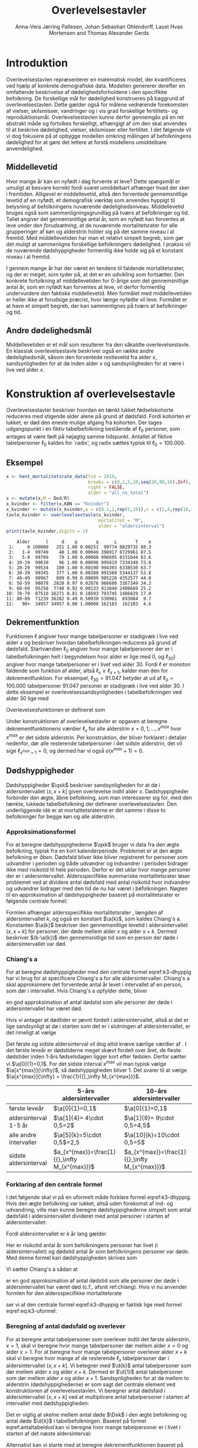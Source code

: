 * Introduktion

Overlevelsestavlen repræsenterer en matematisk model, der
kvantificeres ved hjælp af konkrete demografiske data. Modellen
genererer derefter en omfattende beskrivelse af dødelighedsforholdene
i den specifikke befolkning. De forskellige mål for dødelighed
konstrueres på baggrund af overlevelsestavlen. Dette gælder også for
målene vedrørende forekomsten af vielser, skilsmisser, vandringer og i
vis grad forskellige fertilitets- og
reproduktionsmål. Overlevelsestavlen kunne derfor gennemgås på en ret
abstrakt måde og fortolkes forskelligt, afhængigt af om den skal
anvendes til at beskrive dødelighed, vielser, skilsmisser eller
fertilitet. I det følgende vil vi dog fokusere på at opbygge modellen
omkring målingen af befolkningens dødelighed for at gøre det lettere
at forstå modellens umiddelbare anvendelighed.

** Middellevetid

Hvor mange år kan en nyfødt i dag forvente at leve? Dette spørgsmål er
umuligt at besvare korrekt fordi svaret umiddelbart afhænger hvad der
sker i fremtiden. Alligevel er middellevetid, altså den forventede
gennemsnitlige levetid af en nyfødt, et demografisk værktøj som
anvendes hyppigt til belysning af befolkningens nuværende
dødelighedsniveau. Middellevetid bruges også som
sammenligningsgrundlag på tværs af befolkninger og tid. Tallet angiver
det gennemsnitlige antal år, som en nyfødt kan forventes at leve /under
den forudsætning/, at de nuværende mortalitetsrater for alle
grupperinger af køn og alderstrin holder sig på det samme niveau i al
fremtid. Med middellevetiden har man et relativt simpelt begreb, som
gør det muligt at sammenligne forskellige befolkningers dødelighed. I
praksis vil de nuværende dødshyppigheder formentlig ikke holde sig på
et konstant niveau i al fremtid.

I gennem mange år har der været en tendens til faldende
mortalitetsrater, og der er meget, som tyder på, at det er en
udvikling som fortsætter. Den konkrete fortolkning af middellevetiden
for 0-årige som det gennemsnitlige antal år, som en nyfødt kan
forventes at leve, vil derfor formentlig undervurdere den faktiske
middellevetid. Men formålet med middellevetiden er heller ikke at
forudsige præcist, hvor længe nyfødte vil leve. Formålet er at have et
simpelt begreb, der kan sammenlignes på tværs af befolkninger og tid.


** Andre dødelighedsmål

Middellevetiden er et mål som resulterer fra den såkaldte
overlevelsestavle. En klassisk overlevelsestavle beskriver også en
række andre dødelighedsmål, såsom den forventede restlevetid fra alder
\(x\), sandsynligheden for at dø inden alder \(x\) og sandsynligheden
for at være i live ved alder \(x\).

* Konstruktion af overlevelsestavle

Overlevelsestavler beskriver hvordan en tænkt lukket fødselskohorte
reduceres med stigende alder alene på grund af dødsfald. Fordi
kohorten er lukket, er død den eneste mulige afgang fra kohorten. Der
tages udgangspunkt i en fiktiv tabelbefolkning bestående af
\(\ell_0\) personer, som antages at være født på nøjagtig samme
tidspunkt. Antallet af fiktive tabelpersoner \(\ell_0\) kaldes for
`radix', og radix sættes typisk til $\ell_0=100.000$.

** Eksempel

#+ATTR_LATEX: :options otherkeywords={c,rep,print,seq}, deletekeywords={}
#+BEGIN_SRC R  :results output :exports both  :session *R* :cache yes  
x <- hent_mortalitetsrate_data(tid = 2019,
                               breaks = c(0,1,5,10,seq(20,90,10),Inf),
                               right = FALSE,
                               alder = "all_no_total")
x <- mutate(x,M = Dod/R)
x_kvinder <- filter(x,KØN == "Kvinder")
x_kvinder <- mutate(x_kvinder,a = c(0.1,2,rep(5,10)),n = c(1,4,rep(10,10)))
tavle_kvinder <- overlevelsestavle(x_kvinder,
                                   mortalitet = "M",
                                   alder = "aldersinterval")
print(tavle_kvinder,digits = 2)
#+END_SRC

#+RESULTS[(2024-02-29 10:58:04) 55afd66f6ec4feaecf93a34048b7d70c476718e6]:
#+begin_example
    Alder      l     d    p       q      L       T    e
 1:     0 100000   251 1.00 0.00251  99774 8829735 88.3
 2:   1-4  99749    40 1.00 0.00040 398917 8729961 87.5
 3:   5-9  99709    79 1.00 0.00080 996695 8331044 83.6
 4: 10-19  99630    96 1.00 0.00096 995819 7334349 73.6
 5: 20-29  99534   189 1.00 0.00190 994393 6338530 63.7
 6: 30-39  99345   377 1.00 0.00380 991560 5344137 53.8
 7: 40-49  98967   889 0.99 0.00899 985228 4352577 44.0
 8: 50-59  98078  2820 0.97 0.02876 966680 3367349 34.3
 9: 60-69  95258  7748 0.92 0.08133 913840 2400669 25.2
10: 70-79  87510 16271 0.81 0.18593 793745 1486829 17.0
11: 80-89  71239 36282 0.49 0.50930 530981  693084  9.7
12:   90+  34957 34957 0.00 1.00000 162103  162103  4.6
#+end_example

** Dekrementfunktion

Funktionen \(\ell\) angiver hvor mange tabelpersoner er stadigvæk i
live ved alder \(x\) og beskriver hvordan tabelbefolkningen reduceres
på grund af dødsfald. Startværdien \(\ell_0\) angiver hvor mange
tabelpersoner der er i tabelbefolkningen helt i begyndelsen hvor alder
er lige med \(0\), og \(\ell_30)\) angiver hvor mange tabelpersoner er
i livet ved alder \(30\). Fordi \(\ell\) er monoton faldende som
funktion af alder, altså \(\ell_x\ge\ell_{x+1}\), kalder man den for
dekrementfunktion. For eksempel, \(\ell_30=91.047\) betyder at ud
af \(\ell_0=100.000\) tabelpersoner \(91.047\) personer er stadigvæk
i live ved alder \(30\). I dette eksempel er
overlevelsessandsynligheden i tabelbefolkningen ved alder \(30\) lige
med
#+begin_export latex
\begin{equation*}
o(30)=\frac{\ell_30}{\ell_0} = \frac{91.047}{100.000} = 91,1\%.
\end{equation*}
#+end_export
Overlevelsesfunktionen er defineret som
#+begin_export latex
\begin{equation*}
o(x)=\frac{\ell_x}{\ell_0}. 
\end{equation*}
#+end_export
Under konstruktionen af overlevelsestavler er opgaven at beregne
dekrementfunktionens værdier \(\ell_x\) for alle alderstrin \(x=0,1,
\dots, x^{max}\) hvor \(x^{max}\) er det sidste alderstrin. Per
konstruktion, der bliver forklaret i detaljer nedenfor, dør alle
resterende tabelpersoner i det sidste alderstrin, det vil sige
\(\ell_{x^{max}+1}=0\), og dermed har vi også \(o(x^{max}+1)=0\).

** Dødshyppigheder

Dødshyppigheder \(\qxk\) beskriver sandsynligheden for at dø i
aldersintervallet \((x,x+k]\) given overlevelse indtil alder
\(x\). Dødshyppigheder forbinder den ægte, åbne befolkning, som man
interesserer sig for, med den tænkte, lukkede tabelbefolkning der
definerer overlevelsestavlen. Den underliggende idé er at
mortalitetsraterne er det samme i disse to befolkninger for begge køn
og alle alderstrin.

*** Approksimationsformel

For at beregne dødshyppighederne \(\qxk\) bruger vi data fra den ægte
befolkning, typisk fra en kort kalenderperiode. Problemet er at den
ægte befolkning er /åben/. Dødsfald bliver ikke bliver registreret for
personer som udvandrer i perioden og både udvandrer og indvandrer i
perioden bidrager ikke med risikotid til hele perioden. Derfor er det
uklar hvor mange personer der er i aldersintervallet. Aldersspecifikke
summariske mortalitetsrater løser problemet ved at dividere antal
dødsfald med antal risikotid hvor indvandrer og udvandrer bidrager med
den tid de nu har været i befolkningen. Nøglen til en approksimation
af dødshyppigheder baseret på mortalitetsrater er følgende centrale
formel:

#+begin_export latex 
\begin{equation}\label{k3-dhyppig}
\qxk= \frac{k\cdot \Mxk}{1+(k-\a{k})\cdot \Mxk} 
\end{equation}
#+end_export

Formlen afhænger aldersspecifikke mortalitetsrater \Mxk, længden af
aldersintervallet \(k\), og også en konstant \(\a{k}\), som kaldes
Chiang's a. Konstanten \(\a{k}\) beskriver den gennemsnitlige levetid
i aldersintervallet \((x,x+k]\) for personer, der døde mellem alder
\(x\) og alder \(x+k\). Dermed beskriver \((k-\a{k})\) den
gennemsnitlige tid som en person der døde i aldersintervallet var død.

*** Chiang's a
:PROPERTIES:
:CUSTOM_ID: chiang
:END:
For at beregne dødshyppigheder med den centrale formel
eqref:k3-dhyppig har vi brug for at specificere Chiang's a for alle
aldersintervaller. Chiang's a skal approksimere det forventede antal
år levet i intervallet af en person, som dør i intervallet. Hvis
Chiang's a opfylder dette, bliver
#+begin_export latex
\begin{equation*}
\text{Dødstid i aldersinterval}=(k- \a{k})\cdot\Dxk,
\end{equation*}
#+end_export
en god approksimation af antal dødstid som alle personer der døde i
aldersintervallet har været død.

Hvis vi antager at dødtider er jævnt fordelt i aldersintervallet,
altså at det er lige sandsynligt at dø i starten som det er i
slutningen af aldersintervallet, er det rimeligt at vælge
#+begin_export latex
\begin{equation*}
\a{k} = \frac k 2.
\end{equation*}
#+end_export
Det første og sidste aldersinterval vil dog altid kræve særlige
værdier af \a{k}. I det første leveår er dødstiderne meget skævt
fordelt over året, de fleste dødstider inden 1-års fødselsdagen ligger
kort efter fødslen. Derfor sætter vi \(\a[0]{1}=0,1\). For det sidste
interval \(x^{max}\) vil man typisk vælge \(\a[x^{max}]{\infty}\), så
dødshyppigheden bliver 1. Det svarer til at vælge
\(\a[x^{max}]{\infty} = \frac{1}{{}_\infty M_{x^{max}}}\).


|               | 5-års aldersintervaller | 10-års aldersintervaller |
|---------------+-------------------------+--------------------------|
| første leveår | \(\a[0]{1}=0,1\)        | \(\a[0]{1}=0,1\)         |
| aldersinterval 1-5 år | \(\a[1]{4}= 4\cdot 0,5=2\) |\(\a[1]{9}= 9\cdot 0,5=4,5\)
| alle andre intervaller|  \(\a[5]{k}=5\cdot 0,5\)=2,5 | \(\a[10]{k}=10\cdot 0,5=5\)
| sidste aldersinterval|   \(a_{x^{max}}=\frac{1}{{}_\infty M_{x^{max}}}\) | \(a_{x^{max}}=\frac{1}{{}_\infty M_{x^{max}}}\)|


*** Forklaring af den centrale formel

I det følgende skal vi på en uformelt måde forklare formel
eqref:k3-dhyppig. Hvis den ægte befolkning var lukket, altså uden
forekomst af ind- og udvandring, ville man kunne beregne
dødshyppighederne simpelt som antal dødsfald i aldersintervallet
divideret med antal personer i starten af aldersintervallet:
#+begin_export latex
\begin{equation*}
\text{Dødshyppighed} = \frac{\text{Antal dødsfald i aldersinterval}}{\text{Antal personer i starten}}.
\end{equation*}
#+end_export
Fordi aldersintervallet er \(k\) år lang gælder
#+begin_export latex
\begin{equation*}
\text{Antal personer i starten} = \frac{\text{Risikotid} + \text{Dødstid}}{k}.
\end{equation*}
#+end_export
Her er risikotid antal år som befolkningens personer har livet (i
aldersintervallet) og dødstid antal år som befolkningens personer var
døde. Med denne formel kan dødshyppigheden skrives som
#+begin_export latex
\begin{equation}\label{eq:k3-uformel}
\text{Dødshyppighed} = \frac{k\cdot \text{Antal dødsfald i aldersinterval}}{\text{Risikotid}+\text{Dødstid}}.
\end{equation}
#+end_export
Vi sætter Chiang's a sådan at
#+begin_export latex
\begin{equation*}
\text{Dødstid i aldersinterval}=(k- \a{k})\cdot\Dxk,
\end{equation*}
#+end_export
er en god approksimation af antal dødstid som alle personer der døde i
aldersintervallet har været død (c.f., afsnit ref:chiang). Hvis vi nu
anvender formlen for den aldersspecifikke mortalitetsrate
#+begin_export latex
\begin{equation*}
\Mxk = \frac{\Dxk}{\Rxk} 
\end{equation*}
#+end_export
ser vi at den centrale formel
eqref:k3-dhyppig er faktisk lige med formel eqref:eq:k3-uformel:
#+begin_export latex
\begin{align*}
\frac{k\cdot\Mxk}{1+(k-\a{k})\cdot \Mxk} &=\frac{k\cdot\frac{\Dxk}{\Rxk}}{1+(k-\a{k})\cdot \frac{\Dxk}{\Rxk}}\\
&=\frac{k\cdot\Dxk}{\Rxk\cdot(1+(k-\a{k})\cdot \frac{\Dxk}{\Rxk})}\\
&=\frac{k\cdot \Dxk}{\Rxk+(k-\a{k})\cdot \Dxk}.
\end{align*}
#+end_export


*** Beregning af antal dødsfald og overlever

For at beregne antal tabelpersoner som overlever indtil det første
alderstrin, \(x=1\), skal vi beregne hvor mange tabelpersoner dør
mellem alder \(x=0\) og alder \(x=1\). For at beregne hvor mange
tabelpersoner overlever alder \(x+k\) skal vi beregne hvor mange af de
resterende \(\ell_x\) tabelpersoner dør i aldersintervallet
\((x,x+k]\). Vi betegner med \(\d{k}\) antal tabelpersoner som dør
mellem alder \(x\) og alder \(x+k\). Dermed er \(\d{1}\) antal
tabelpersoner som dør mellem alder \(x\) og alder
\(x+1\). Sandsynligheden for at dø mellem to alderstrin
(dødshyppighederne) er som sagt det centrale element ved
konstruktionen af overlevelsestavlen. Vi beregner antal dødsfald i
aldersintervallet \((x,x+k]\) ved at multiplicere antal tabelpersoner
i starten af intervallet med dødshyppigheden:
#+begin_export latex
\begin{equation}\label{antaltabeldod}
\d{k} = \qxk\cdot\ell_x.
\end{equation}
#+end_export
Det er vigtig at skelne mellem antal døde \(\Dxk\) i den ægte
befolkning og antal døde \(\d{k}\) i tabelbefolkningen. Baseret på
formel eqref:antaltabeldod kan vi beregne hvor mange tabelpersoner er
i livet i starten af det næste aldersinterval:
#+begin_export latex
\begin{equation*}
\ell_{x+k}=\ell_{x} - \d{k}.
\end{equation*}
#+end_export
Alternativt kan vi starte med at beregne dekrementfunktionen baseret
på dødshyppigheden 
#+begin_export latex
\begin{equation*}
\ell_{x+k}=\ell_{x}\cdot (1-q_x),
\end{equation*}
#+end_export
og bagefter beregne antal dødsfald som
#+begin_export latex
\begin{equation*}
\d{k} = l_{x} - l_{x+k}.
\end{equation*}
#+end_export

*** Beregning af restlevetid og middellevetid 

Vi betegner med \(\L{k}\) den samlede gennemlevede tid i
tabelbefolkningen i en alder mellem \(x\) og \(x+k\). Da dødsfald er
eneste afgangsårsag i tabelbefolkningen har vi
#+begin_export latex
\begin{align*}
\L{k} &= \text{bidrag fra overlevende + bidrag fra døde}\\
    &= k\cdot \ell_{x+k} + \a{k}\cdot \d{k}\\
    &= \a{k}\cdot\ell_x + (k- \a{k})\cdot \ell_{x+k}.
\end{align*}
#+end_export

Vi skal nu beregne den forventede restlevetid for en \(x\)-årig
tabelperson. For en nyfødt er \(x=0\) og dermed bliver den forventede
restlevetid til den forventede levetid, som betegnes med
middellevetid. Lad \(T_x\) angive den samlede levetid i
tabelbefolkningen efter \(x\)-års fødselsdagen, specielt er \(T_0\)
den samlede levetid i tabelbefolkningen. Vi beregner
#+begin_export latex
\begin{align*}
T_x &= \L{k} + \cdots + \L[x^{max}]{k}\\
    &= \a{k}\cdot\ell_x + (k- \a{k})\cdot \ell_{x+k} + \cdots + \a[x^{max}]{\infty}\cdot\ell_{x^{max}}.
\end{align*}
#+end_export
I tabelbefolkning oplever \(\ell_x\) personer deres \(x\)-års
fødselsdag, så den gennemsnitlige levetid efter \(x\)-års fødselsdagen
bliver
#+begin_export latex
\begin{equation*}
e_x=\frac{T_x}{\ell_x} = \text{gennemsnitlige restlevetid}.
\end{equation*}
#+end_export
Dette gennemsnit kaldes den forventede restlevetid for en \(x\)-årig
tabelperson. På tilsvarende vis bliver middellevetid beregnet som
#+begin_export latex
\begin{equation*}
e_0=\frac{T_0}{\ell_0} = \text{middellevetid}.
\end{equation*}
#+end_export


** Danmark statistik

Med etableringen af den personstatistiske database har Danmarks
Statistik fået nye muligheder for at beregne dødshyppighederne mere
korrekt, idet databasen for alle personer i Danmark indeholder eksakt
information om eventuel dødsdato og ind- og udvandringstidsdatoer. Der
kan således for hver enkelt person udregnes nøjagtigt, hvor mange dage
personen i en årsperiode har været i Danmark og hvor mange af dagene i
årsperioden, personen har været død. Den søgte dødshyppighed skal
præcist angive sandsynligheden for at dø på et bestemt alderstrin --
det vil sige mellem to fødselsdage. For at opnå denne hyppighed laves
der en særlig beregning for hver enkelt person fra fødselsdag til
fødselsdag i en periode, der omfatter to kalenderår. I
offentliggørelsen af middellevetid fra 19. marts 2010 er det
kalenderårene 2008 og 2009, der ligger til grund for
beregningerne. For alle personer, der var i den danske befolkning på
et eller andet tidspunkt mellem deres fødselsdag i 2008 og i 2009, er
der lavet en beregning for antallet af dage, personen var i Danmark og
antallet af dage personen var død i perioden mellem de to
fødselsdage. For personer, der ikke dør mellem to fødselsdage, vil
antallet af dage som død naturligvis være 0.  Efterfølgende laves der
en sammenlægning for personer med samme køn og alderstrin for at få
det samlede antal levedage og dødedage. Personer vil placeres på det
alderstrin, som svarer til det antal år, de fyldte i startåret,
hvilket i eksemplet vil sige 2008. En person, som fyldte 60 år 1. januar 2008 vil fx tilhøre de
60-årige. Det samme vil en person, der fyldte 60 år 31. december 2008.
Der kan altså i yderste konsekvens være næsten et års forskel mellem
den periode, som personer på samme alderstrin følges. 


** Header :noexport:

#+TITLE: Overlevelsestavler
#+AUTHOR: Anna-Vera Jørring Pallesen, Johan Sebastian Ohlendorff, Laust Hvas Mortensen and Thomas Alexander Gerds
#+DATE: 
#+LaTeX_CLASS: danish-article
#+OPTIONS: toc:nil
#+LaTeX_HEADER:\usepackage{authblk}
#+LaTeX_HEADER:\usepackage{natbib}
#+LaTeX_HEADER:\usepackage{listings}
#+LaTeX_HEADER:\usepackage{color}
#+LaTeX_HEADER:\usepackage[usenames,dvipsnames]{xcolor}
#+LaTeX_HEADER:\usepackage[utf8]{inputenc}
#+LaTeX_HEADER:\usepackage{hyperref}
#+LaTeX_HEADER:\usepackage{amssymb}
#+LaTeX_HEADER:\usepackage{latexsym}
#+LaTeX_HEADER:\usepackage{fancyhdr}
#+LaTeX_HEADER:\pagestyle{fancy}
#+LaTeX_HEADER:\lhead{Folkesundhedsvidenskab 2. semester, K{\o}benhavns Universitet}
#+LaTeX_HEADER:\rhead{Demografi}
#+LaTeX_HEADER:\renewcommand\theequation{K3.\arabic{equation}}
#+OPTIONS:   H:3  num:t \n:nil @:t ::t |:t ^:t -:t f:t *:t <:t
#+OPTIONS:   TeX:t LaTeX:t skip:nil d:t todo:t pri:nil tags:not-in-toc author:t
#+HTML_HEAD: <link rel="stylesheet" type="text/css" href="https://publicifsv.sund.ku.dk/~tag/styles/all-purpose.css" />
#+LATEX_HEADER: \RequirePackage{tcolorbox}
# #+LaTeX_HEADER:\usepackage[table,usenames,dvipsnames]{xcolor}
#+LaTeX_HEADER:\definecolor{lightGray}{gray}{0.98}
#+LaTeX_HEADER:\definecolor{medioGray}{gray}{0.83}
#+LATEX_HEADER:\definecolor{mygray}{rgb}{.95, 0.95, 0.95}
#+Latex_Header: \newcommand{\qxk}{\ensuremath{{}_{k}q_{x}}}
#+Latex_Header: \newcommand{\qxe}[1][x]{\ensuremath{{}_{1}q_{#1}}}
#+Latex_Header: \newcommand{\Dxk}[1][x]{\ensuremath{{}_{k}D_{#1}}}
#+Latex_Header: \renewcommand{\d}[2][x]{\ensuremath{{}_{#2}d_{#1}}}
#+Latex_Header: \newcommand{\qxf}[1][x]{\ensuremath{{}_{5}q_{#1}}}
#+Latex_Header: \newcommand{\Mxf}[1][x]{\ensuremath{{}_{5}M_{#1}}}
#+Latex_Header: \newcommand{\Mxk}[1][x]{\ensuremath{{}_{k}M_{#1}}}
#+Latex_Header: \newcommand{\Rxk}[1][x]{\ensuremath{{}_{k}R_{#1}}}
#+Latex_Header: \renewcommand{\a}[2][x]{\ensuremath{{}_{#2}a_{#1}}}
#+Latex_Header: \renewcommand{\L}[2][x]{\ensuremath{{}_{#2}L_{#1}}}
#+LATEX_HEADER:\newcommand{\mybox}[1]{\vspace{.5em}\begin{tcolorbox}[boxrule=0pt,colback=mygray] #1 \end{tcolorbox}}
